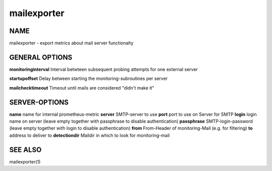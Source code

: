 ==============
 mailexporter
==============

NAME
====

mailexporter - export metrics about mail server functionalty

GENERAL OPTIONS
===============

**monitoringinterval** Interval betwteen subsequent probing attempts for one external server 

**startupoffset** Delay between starting the monitoring-subroutines per server

**mailchecktimeout** Timeout until mails are considered "didn't make it"

SERVER-OPTIONS
==============

**name** name for internal prometheus-metric
**server** SMTP-server to use
**port** port to use on Server for SMTP
**login** login name on server (leave empty together with passphrase to disable authentication)
**passphrase** SMTP-login-password (leave empty together with login to disable authentication)
**from** From-Header of monitoring-Mail (e.g. for filtering)
**to** address to deliver to
**detectiondir** Maildir in which to look for monitoring-mail

SEE ALSO
========

mailexporter(1)
